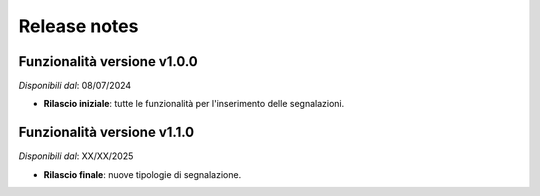 Release notes
=============

Funzionalità versione v1.0.0
~~~~~~~~~~~~~~~~~~~~~~~~~~~~

*Disponibili dal*: 08/07/2024

- **Rilascio iniziale**: tutte le funzionalità per l'inserimento delle segnalazioni.

Funzionalità versione v1.1.0
~~~~~~~~~~~~~~~~~~~~~~~~~~~~

*Disponibili dal*: XX/XX/2025

- **Rilascio finale**: nuove tipologie di segnalazione.
